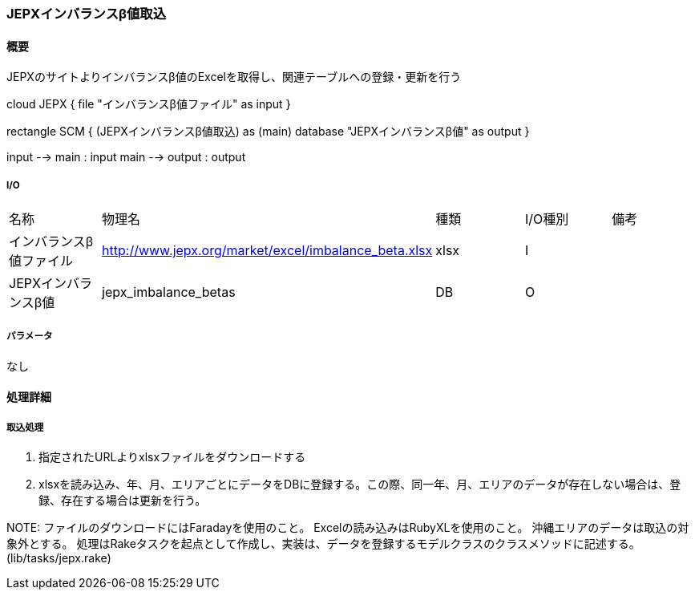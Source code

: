 === JEPXインバランスβ値取込

==== 概要

[.lead]
JEPXのサイトよりインバランスβ値のExcelを取得し、関連テーブルへの登録・更新を行う

[plantuml]
--
cloud JEPX {
  file "インバランスβ値ファイル" as input
}

rectangle SCM {
  (JEPXインバランスβ値取込) as (main)
  database "JEPXインバランスβ値" as output
}

input --> main : input
main --> output : output
--

===== I/O

|======================================
| 名称                    | 物理名               | 種類 | I/O種別 | 備考
| インバランスβ値ファイル | http://www.jepx.org/market/excel/imbalance_beta.xlsx | xlsx | I|
| JEPXインバランスβ値     | jepx_imbalance_betas | DB   | O       |
|======================================

===== パラメータ

なし

<<<

==== 処理詳細

===== 取込処理

1. 指定されたURLよりxlsxファイルをダウンロードする
2. xlsxを読み込み、年、月、エリアごとにデータをDBに登録する。この際、同一年、月、エリアのデータが存在しない場合は、登録、存在する場合は更新を行う。

NOTE:
ファイルのダウンロードにはFaradayを使用のこと。
Excelの読み込みはRubyXLを使用のこと。
沖縄エリアのデータは取込の対象外とする。
処理はRakeタスクを起点として作成し、実装は、データを登録するモデルクラスのクラスメソッドに記述する。(lib/tasks/jepx.rake)

<<<